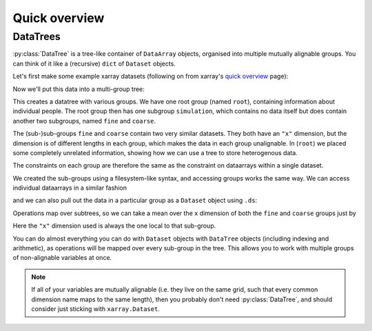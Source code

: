 ##############
Quick overview
##############

DataTrees
---------

:py:class:`DataTree` is a tree-like container of ``DataArray`` objects, organised into multiple mutually alignable groups.
You can think of it like a (recursive) ``dict`` of ``Dataset`` objects.

Let's first make some example xarray datasets (following on from xarray's
`quick overview <https://docs.xarray.dev/en/stable/getting-started-guide/quick-overview.html>`_ page):

.. ipython:: python

    import numpy as np
    import xarray as xr

    data = xr.DataArray(np.random.randn(2, 3), dims=("x", "y"), coords={"x": [10, 20]})
    ds = xr.Dataset(dict(foo=data, bar=("x", [1, 2]), baz=np.pi))
    ds

    ds2 = ds.interp(coords={"x": [10, 12, 14, 16, 18, 20]})
    ds2

    ds3 = xr.Dataset(
        dict(people=["alice", "bob"], heights=("people", [1.57, 1.82])),
        coords={"species": "human"},
    )
    ds3

Now we'll put this data into a multi-group tree:

.. ipython:: python

    from datatree import DataTree

    dt = DataTree.from_dict(
        {"root/simulation/coarse": ds, "root/simulation/fine": ds2, "root": ds3}
    )
    print(dt)

This creates a datatree with various groups. We have one root group (named ``root``), containing information about individual people.
The root group then has one subgroup ``simulation``, which contains no data itself but does contain another two subgroups,
named ``fine`` and ``coarse``.

The (sub-)sub-groups ``fine`` and ``coarse`` contain two very similar datasets.
They both have an ``"x"`` dimension, but the dimension is of different lengths in each group, which makes the data in each group unalignable.
In (``root``) we placed some completely unrelated information, showing how we can use a tree to store heterogenous data.

The constraints on each group are therefore the same as the constraint on dataarrays within a single dataset.

We created the sub-groups using a filesystem-like syntax, and accessing groups works the same way.
We can access individual dataarrays in a similar fashion

.. ipython:: python

    dt["simulation/coarse/foo"]

and we can also pull out the data in a particular group as a ``Dataset`` object using ``.ds``:

.. ipython:: python

    dt["simulation/coarse"].ds

Operations map over subtrees, so we can take a mean over the ``x`` dimension of both the ``fine`` and ``coarse`` groups just by

.. ipython:: python

    avg = dt["simulation"].mean(dim="x")
    print(avg)

Here the ``"x"`` dimension used is always the one local to that sub-group.

You can do almost everything you can do with ``Dataset`` objects with ``DataTree`` objects
(including indexing and arithmetic), as operations will be mapped over every sub-group in the tree.
This allows you to work with multiple groups of non-alignable variables at once.

.. note::

    If all of your variables are mutually alignable
    (i.e. they live on the same grid, such that every common dimension name maps to the same length),
    then you probably don't need :py:class:`DataTree`, and should consider just sticking with ``xarray.Dataset``.
